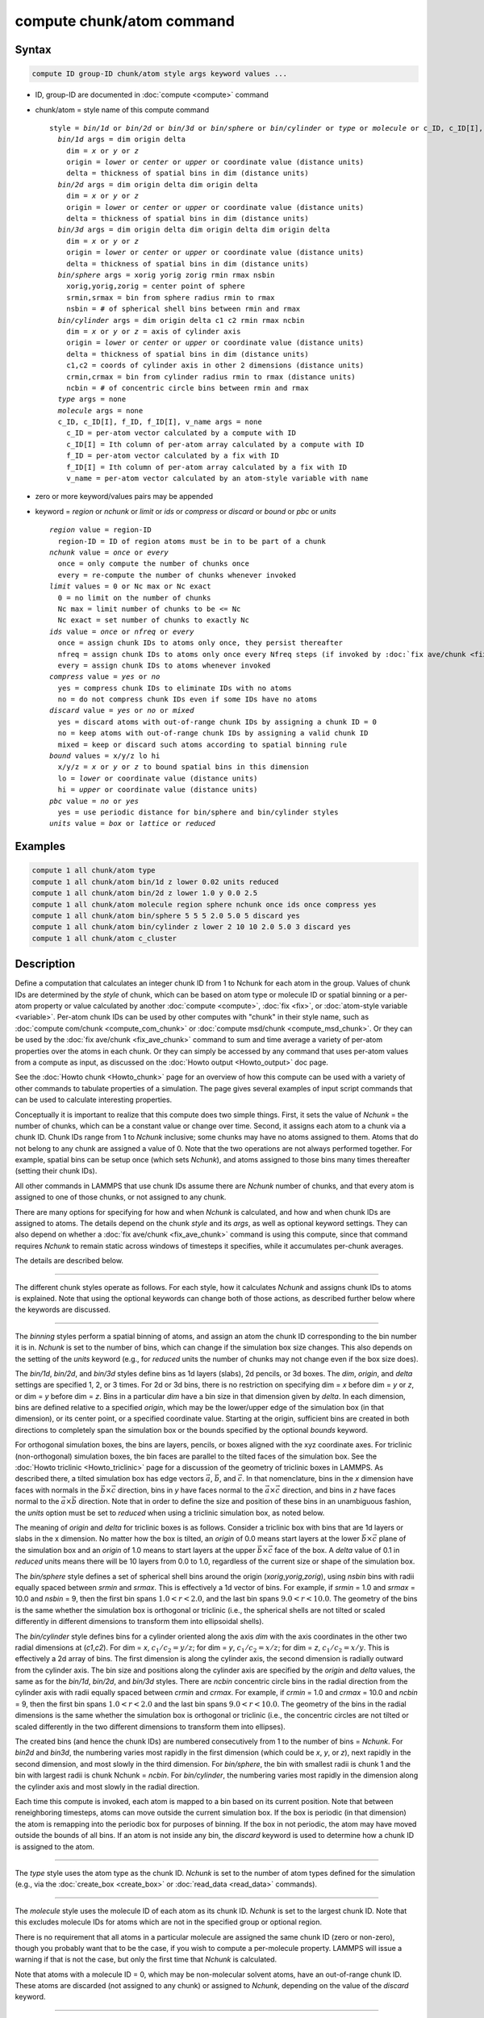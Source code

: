 .. index:: compute chunk/atom

compute chunk/atom command
==========================

Syntax
""""""

.. code-block:: LAMMPS

   compute ID group-ID chunk/atom style args keyword values ...

* ID, group-ID are documented in :doc:`compute <compute>` command
* chunk/atom = style name of this compute command

  .. parsed-literal::

     style = *bin/1d* or *bin/2d* or *bin/3d* or *bin/sphere* or *bin/cylinder* or *type* or *molecule* or c_ID, c_ID[I], f_ID, f_ID[I], v_name
       *bin/1d* args = dim origin delta
         dim = *x* or *y* or *z*
         origin = *lower* or *center* or *upper* or coordinate value (distance units)
         delta = thickness of spatial bins in dim (distance units)
       *bin/2d* args = dim origin delta dim origin delta
         dim = *x* or *y* or *z*
         origin = *lower* or *center* or *upper* or coordinate value (distance units)
         delta = thickness of spatial bins in dim (distance units)
       *bin/3d* args = dim origin delta dim origin delta dim origin delta
         dim = *x* or *y* or *z*
         origin = *lower* or *center* or *upper* or coordinate value (distance units)
         delta = thickness of spatial bins in dim (distance units)
       *bin/sphere* args = xorig yorig zorig rmin rmax nsbin
         xorig,yorig,zorig = center point of sphere
         srmin,srmax = bin from sphere radius rmin to rmax
         nsbin = # of spherical shell bins between rmin and rmax
       *bin/cylinder* args = dim origin delta c1 c2 rmin rmax ncbin
         dim = *x* or *y* or *z* = axis of cylinder axis
         origin = *lower* or *center* or *upper* or coordinate value (distance units)
         delta = thickness of spatial bins in dim (distance units)
         c1,c2 = coords of cylinder axis in other 2 dimensions (distance units)
         crmin,crmax = bin from cylinder radius rmin to rmax (distance units)
         ncbin = # of concentric circle bins between rmin and rmax
       *type* args = none
       *molecule* args = none
       c_ID, c_ID[I], f_ID, f_ID[I], v_name args = none
         c_ID = per-atom vector calculated by a compute with ID
         c_ID[I] = Ith column of per-atom array calculated by a compute with ID
         f_ID = per-atom vector calculated by a fix with ID
         f_ID[I] = Ith column of per-atom array calculated by a fix with ID
         v_name = per-atom vector calculated by an atom-style variable with name

* zero or more keyword/values pairs may be appended
* keyword = *region* or *nchunk* or *limit* or *ids* or *compress* or *discard* or *bound* or *pbc* or *units*

  .. parsed-literal::

       *region* value = region-ID
         region-ID = ID of region atoms must be in to be part of a chunk
       *nchunk* value = *once* or *every*
         once = only compute the number of chunks once
         every = re-compute the number of chunks whenever invoked
       *limit* values = 0 or Nc max or Nc exact
         0 = no limit on the number of chunks
         Nc max = limit number of chunks to be <= Nc
         Nc exact = set number of chunks to exactly Nc
       *ids* value = *once* or *nfreq* or *every*
         once = assign chunk IDs to atoms only once, they persist thereafter
         nfreq = assign chunk IDs to atoms only once every Nfreq steps (if invoked by :doc:`fix ave/chunk <fix_ave_chunk>` which sets Nfreq)
         every = assign chunk IDs to atoms whenever invoked
       *compress* value = *yes* or *no*
         yes = compress chunk IDs to eliminate IDs with no atoms
         no = do not compress chunk IDs even if some IDs have no atoms
       *discard* value = *yes* or *no* or *mixed*
         yes = discard atoms with out-of-range chunk IDs by assigning a chunk ID = 0
         no = keep atoms with out-of-range chunk IDs by assigning a valid chunk ID
         mixed = keep or discard such atoms according to spatial binning rule
       *bound* values = x/y/z lo hi
         x/y/z = *x* or *y* or *z* to bound spatial bins in this dimension
         lo = *lower* or coordinate value (distance units)
         hi = *upper* or coordinate value (distance units)
       *pbc* value = *no* or *yes*
         yes = use periodic distance for bin/sphere and bin/cylinder styles
       *units* value = *box* or *lattice* or *reduced*

Examples
""""""""

.. code-block:: LAMMPS

   compute 1 all chunk/atom type
   compute 1 all chunk/atom bin/1d z lower 0.02 units reduced
   compute 1 all chunk/atom bin/2d z lower 1.0 y 0.0 2.5
   compute 1 all chunk/atom molecule region sphere nchunk once ids once compress yes
   compute 1 all chunk/atom bin/sphere 5 5 5 2.0 5.0 5 discard yes
   compute 1 all chunk/atom bin/cylinder z lower 2 10 10 2.0 5.0 3 discard yes
   compute 1 all chunk/atom c_cluster

Description
"""""""""""

Define a computation that calculates an integer chunk ID from 1 to
Nchunk for each atom in the group.  Values of chunk IDs are determined
by the *style* of chunk, which can be based on atom type or molecule
ID or spatial binning or a per-atom property or value calculated by
another :doc:`compute <compute>`, :doc:`fix <fix>`, or :doc:`atom-style variable <variable>`.  Per-atom chunk IDs can be used by other
computes with "chunk" in their style name, such as :doc:`compute com/chunk <compute_com_chunk>` or :doc:`compute msd/chunk <compute_msd_chunk>`.  Or they can be used by the :doc:`fix ave/chunk <fix_ave_chunk>` command to sum and time average a
variety of per-atom properties over the atoms in each chunk.  Or they
can simply be accessed by any command that uses per-atom values from a
compute as input, as discussed on the :doc:`Howto output <Howto_output>`
doc page.

See the :doc:`Howto chunk <Howto_chunk>` page for an overview of how
this compute can be used with a variety of other commands to tabulate
properties of a simulation.  The page gives several examples of input
script commands that can be used to calculate interesting properties.

Conceptually it is important to realize that this compute does two
simple things.  First, it sets the value of *Nchunk* = the number of
chunks, which can be a constant value or change over time.  Second, it
assigns each atom to a chunk via a chunk ID.  Chunk IDs range from 1
to *Nchunk* inclusive; some chunks may have no atoms assigned to them.
Atoms that do not belong to any chunk are assigned a value of 0.  Note
that the two operations are not always performed together.  For
example, spatial bins can be setup once (which sets *Nchunk*\ ), and
atoms assigned to those bins many times thereafter (setting their
chunk IDs).

All other commands in LAMMPS that use chunk IDs assume there are
*Nchunk* number of chunks, and that every atom is assigned to one of
those chunks, or not assigned to any chunk.

There are many options for specifying for how and when *Nchunk* is
calculated, and how and when chunk IDs are assigned to atoms.  The
details depend on the chunk *style* and its *args*, as well as
optional keyword settings.  They can also depend on whether a :doc:`fix ave/chunk <fix_ave_chunk>` command is using this compute, since
that command requires *Nchunk* to remain static across windows of
timesteps it specifies, while it accumulates per-chunk averages.

The details are described below.

----------

The different chunk styles operate as follows.  For each style, how it
calculates *Nchunk* and assigns chunk IDs to atoms is explained.  Note
that using the optional keywords can change both of those actions, as
described further below where the keywords are discussed.

----------

The *binning* styles perform a spatial binning of atoms, and assign an
atom the chunk ID corresponding to the bin number it is in.  *Nchunk*
is set to the number of bins, which can change if the simulation box
size changes.  This also depends on the setting of the *units*
keyword (e.g., for *reduced* units the number of chunks may not change
even if the box size does).

The *bin/1d*, *bin/2d*, and *bin/3d* styles define bins as 1d layers
(slabs), 2d pencils, or 3d boxes.  The *dim*, *origin*, and *delta*
settings are specified 1, 2, or 3 times.  For 2d or 3d bins, there is
no restriction on specifying dim = *x* before dim = *y* or *z*, or dim = *y*
before dim = *z*.  Bins in a particular *dim* have a bin size in that
dimension given by *delta*\ .  In each dimension, bins are defined
relative to a specified *origin*, which may be the lower/upper edge of
the simulation box (in that dimension), or its center point, or a
specified coordinate value.  Starting at the origin, sufficient bins
are created in both directions to completely span the simulation box
or the bounds specified by the optional *bounds* keyword.

For orthogonal simulation boxes, the bins are layers, pencils, or
boxes aligned with the xyz coordinate axes.  For triclinic
(non-orthogonal) simulation boxes, the bin faces are parallel to the
tilted faces of the simulation box.  See the :doc:`Howto triclinic <Howto_triclinic>` page for a discussion of the
geometry of triclinic boxes in LAMMPS.  As described there, a tilted
simulation box has edge vectors :math:`\vec a`, :math:`\vec b`, and
:math:`\vec c`.  In that nomenclature, bins in
the *x* dimension have faces with normals in the :math:`\vec b \times \vec c`
direction, bins in *y* have faces normal to the :math:`\vec a \times \vec c`
direction, and bins in *z* have faces normal to the :math:`\vec a \times \vec b`
direction.  Note that in order to define the size and position of
these bins in an unambiguous fashion, the *units* option must be set
to *reduced* when using a triclinic simulation box, as noted below.

The meaning of *origin* and *delta* for triclinic boxes is as follows.
Consider a triclinic box with bins that are 1d layers or slabs in the
x dimension.  No matter how the box is tilted, an *origin* of 0.0
means start layers at the lower :math:`\vec b \times \vec c` plane of the
simulation box and an *origin* of 1.0 means to start layers at the upper
:math:`\vec b \times \vec c` face of the box.  A *delta* value of 0.1 in
*reduced* units means there will be 10 layers from 0.0 to 1.0, regardless of
the current size or shape of the simulation box.

The *bin/sphere* style defines a set of spherical shell bins around
the origin (\ *xorig*,\ *yorig*,\ *zorig*\ ), using *nsbin* bins with radii
equally spaced between *srmin* and *srmax*\ .  This is effectively a 1d
vector of bins.  For example, if *srmin* = 1.0 and *srmax* = 10.0 and
*nsbin* = 9, then the first bin spans :math:`1.0 < r < 2.0`, and the last bin
spans :math:`9.0 < r < 10.0`.  The geometry of the bins is the same whether the
simulation box is orthogonal or triclinic (i.e., the spherical shells
are not tilted or scaled differently in different dimensions to
transform them into ellipsoidal shells).

The *bin/cylinder* style defines bins for a cylinder oriented along
the axis *dim* with the axis coordinates in the other two radial
dimensions at (\ *c1*,\ *c2*\ ).  For dim = *x*, :math:`c_1/c_2 = y/z`;
for dim = *y*, :math:`c_1/c_2 = x/z`; for dim = *z*,
:math:`c_1/c_2 = x/y`.  This is effectively a 2d array of bins.  The first
dimension is along the cylinder axis, the second dimension is radially outward
from the cylinder axis.  The bin size and positions along the cylinder axis are
specified by the *origin* and *delta* values, the same as for the *bin/1d*,
*bin/2d*, and *bin/3d* styles.  There are *ncbin* concentric circle bins in the
radial direction from the cylinder axis with radii equally spaced
between *crmin* and *crmax*\ .  For example, if *crmin* = 1.0 and
*crmax* = 10.0 and *ncbin* = 9, then the first bin spans :math:`1.0 < r < 2.0`
and the last bin spans :math:`9.0 < r < 10.0`.  The geometry of the bins in
the radial dimensions is the same whether the simulation box is
orthogonal or triclinic (i.e., the concentric circles are not tilted or
scaled differently in the two different dimensions to transform them
into ellipses).

The created bins (and hence the chunk IDs) are numbered consecutively
from 1 to the number of bins = *Nchunk*\ .  For *bin2d* and *bin3d*, the
numbering varies most rapidly in the first dimension (which could be
*x*, *y*, or *z*), next rapidly in the second dimension, and most slowly in the
third dimension.  For *bin/sphere*, the bin with smallest radii is chunk
1 and the bin with largest radii is chunk Nchunk = *ncbin*\ .  For
*bin/cylinder*, the numbering varies most rapidly in the dimension
along the cylinder axis and most slowly in the radial direction.

Each time this compute is invoked, each atom is mapped to a bin based
on its current position.  Note that between reneighboring timesteps,
atoms can move outside the current simulation box.  If the box is
periodic (in that dimension) the atom is remapping into the periodic
box for purposes of binning.  If the box in not periodic, the atom may
have moved outside the bounds of all bins.  If an atom is not inside
any bin, the *discard* keyword is used to determine how a chunk ID is
assigned to the atom.

----------

The *type* style uses the atom type as the chunk ID.  *Nchunk* is set
to the number of atom types defined for the simulation (e.g., via the
:doc:`create_box <create_box>` or :doc:`read_data <read_data>` commands).

----------

The *molecule* style uses the molecule ID of each atom as its chunk
ID.  *Nchunk* is set to the largest chunk ID.  Note that this excludes
molecule IDs for atoms which are not in the specified group or
optional region.

There is no requirement that all atoms in a particular molecule are
assigned the same chunk ID (zero or non-zero), though you probably
want that to be the case, if you wish to compute a per-molecule
property.  LAMMPS will issue a warning if that is not the case, but
only the first time that *Nchunk* is calculated.

Note that atoms with a molecule ID = 0, which may be non-molecular
solvent atoms, have an out-of-range chunk ID.  These atoms are
discarded (not assigned to any chunk) or assigned to *Nchunk*,
depending on the value of the *discard* keyword.

----------

The *compute/fix/variable* styles set the chunk ID of each atom based
on a quantity calculated and stored by a compute, fix, or variable.
In each case, it must be a per-atom quantity.  In each case the
referenced floating point values are converted to an integer chunk ID
as follows.  The floating point value is truncated (rounded down) to
an integer value.  If the integer value is :math:`\le 0`, then a chunk ID of 0
is assigned to the atom.  If the integer value is :math:`> 0`, it becomes the
chunk ID to the atom.  *Nchunk* is set to the largest chunk ID.  Note
that this excludes atoms which are not in the specified group or
optional region.

If the style begins with "c\_", a compute ID must follow which has been
previously defined in the input script.  If no bracketed integer is
appended, the per-atom vector calculated by the compute is used.  If a
bracketed integer is appended, the Ith column of the per-atom array
calculated by the compute is used.  Users can also write code for
their own compute styles and :doc:`add them to LAMMPS <Modify>`.

If the style begins with "f\_", a fix ID must follow which has been
previously defined in the input script.  If no bracketed integer is
appended, the per-atom vector calculated by the fix is used.  If a
bracketed integer is appended, the Ith column of the per-atom array
calculated by the fix is used.  Note that some fixes only produce
their values on certain timesteps, which must be compatible with the
timestep on which this compute accesses the fix, else an error
results.  Users can also write code for their own fix styles and :doc:`add them to LAMMPS <Modify>`.

If a value begins with "v\_", a variable name for an *atom* or
*atomfile* style :doc:`variable <variable>` must follow which has been
previously defined in the input script.  Variables of style *atom* can
reference thermodynamic keywords and various per-atom attributes, or
invoke other computes, fixes, or variables when they are evaluated, so
this is a very general means of generating per-atom quantities to
treat as a chunk ID.

----------

Normally, *Nchunk* = the number of chunks, is re-calculated every time
this fix is invoked, though the value may or may not change.  As
explained below, the *nchunk* keyword can be set to *once* which means
*Nchunk* will never change.

If a :doc:`fix ave/chunk <fix_ave_chunk>` command uses this compute, it
can also turn off the re-calculation of *Nchunk* for one or more
windows of timesteps.  The extent of the windows, during which Nchunk
is held constant, are determined by the *Nevery*, *Nrepeat*, *Nfreq*
values and the *ave* keyword setting that are used by the :doc:`fix ave/chunk <fix_ave_chunk>` command.

Specifically, if *ave* = *one*, then for each span of *Nfreq*
timesteps, *Nchunk* is held constant between the first timestep when
averaging is done (within the Nfreq-length window), and the last
timestep when averaging is done (multiple of Nfreq).  If *ave* =
*running* or *window*, then *Nchunk* is held constant forever,
starting on the first timestep when the :doc:`fix ave/chunk <fix_ave_chunk>` command invokes this compute.

Note that multiple :doc:`fix ave/chunk <fix_ave_chunk>` commands can use
the same compute chunk/atom compute.  However, the time windows they
induce for holding *Nchunk* constant must be identical, else an error
will be generated.

----------

The various optional keywords operate as follows.  Note that some of
them function differently or are ignored by different chunk styles.
Some of them also have different default values, depending on
the chunk style, as listed below.

The *region* keyword applies to all chunk styles.  If used, an atom
must be in both the specified group and the specified geometric
:doc:`region <region>` to be assigned to a chunk.

----------

The *nchunk* keyword applies to all chunk styles.  It specifies how
often *Nchunk* is recalculated, which in turn can affect the chunk IDs
assigned to individual atoms.

If *nchunk* is set to *once*, then *Nchunk* is only calculated once,
the first time this compute is invoked.  If *nchunk* is set to
*every*, then *Nchunk* is re-calculated every time the compute is
invoked.  Note that, as described above, the use of this compute
by the :doc:`fix ave/chunk <fix_ave_chunk>` command can override
the *every* setting.

The default values for *nchunk* are listed below and depend on the
chunk style and other system and keyword settings.  They attempt to
represent typical use cases for the various chunk styles.  The
*nchunk* value can always be set explicitly if desired.

----------

The *limit* keyword can be used to limit the calculated value of
*Nchunk* = the number of chunks.  The limit is applied each time
*Nchunk* is calculated, which also limits the chunk IDs assigned to
any atom.  The *limit* keyword is used by all chunk styles except the
*binning* styles, which ignore it.  This is because the number of bins
can be tailored using the *bound* keyword (described below) which
effectively limits the size of *Nchunk*\ .

If *limit* is set to *Nc* = 0, then no limit is imposed on *Nchunk*,
though the *compress* keyword can still be used to reduce *Nchunk*, as
described below.

If *Nc* :math:`>` 0, then the effect of the *limit* keyword depends on whether
the *compress* keyword is also used with a setting of *yes*, and
whether the *compress* keyword is specified before the *limit* keyword
or after.

In all cases, *Nchunk* is first calculated in the usual way for each
chunk style, as described above.

First, here is what occurs if *compress yes* is not set.  If *limit*
is set to *Nc max*, then *Nchunk* is reset to the smaller of *Nchunk*
and *Nc*\ .  If *limit* is set to *Nc exact*, then *Nchunk* is reset to
*Nc*, whether the original *Nchunk* was larger or smaller than *Nc*\ .
If *Nchunk* shrank due to the *limit* setting, then atom chunk IDs :math:`>`
*Nchunk* will be reset to 0 or *Nchunk*, depending on the setting of
the *discard* keyword.  If *Nchunk* grew, there will simply be some
chunks with no atoms assigned to them.

If *compress yes* is set, and the *compress* keyword comes before the
*limit* keyword, the compression operation is performed first, as
described below, which resets *Nchunk*\ .  The *limit* keyword is then
applied to the new *Nchunk* value, exactly as described in the
preceding paragraph.  Note that in this case, all atoms will end up
with chunk IDs :math:`\le` *Nc*, but their original values (e.g., molecule ID
or compute/fix/variable) may have been :math:`>` *Nc*, because of the
compression operation.

If *compress yes* is set, and the *compress* keyword comes after the
*limit* keyword, then the *limit* value of *Nc* is applied first to
the uncompressed value of *Nchunk*, but only if *Nc* :math:`<` *Nchunk*
(whether *Nc max* or *Nc exact* is used).  This effectively means all
atoms with chunk IDs :math:`>` *Nc* have their chunk IDs reset to 0 or *Nc*,
depending on the setting of the *discard* keyword.  The compression
operation is then performed, which may shrink *Nchunk* further.  If
the new *Nchunk* :math:`<` *Nc* and *limit* = *Nc exact* is specified, then
*Nchunk* is reset to *Nc*, which results in extra chunks with no atoms
assigned to them.  Note that in this case, all atoms will end up with
chunk IDs :math:`\le` *Nc*, and their original values (e.g., molecule ID or
compute/fix/variable value) will also have been :math:`\le` *Nc*\ .

----------

The *ids* keyword applies to all chunk styles.  If the setting is
*once* then the chunk IDs assigned to atoms the first time this
compute is invoked will be permanent, and never be re-computed.

If the setting is *nfreq* and if a :doc:`fix ave/chunk <fix_ave_chunk>`
command is using this compute, then in each of the *Nchunk* = constant
time windows (discussed above), the chunk ID's assigned to atoms on
the first step of the time window will persist until the end of the
time window.

If the setting is *every*, which is the default, then chunk IDs are
re-calculated on any timestep this compute is invoked.

.. note::

   If you want the persistent chunk-IDs calculated by this compute
   to be continuous when running from a :doc:`restart file <read_restart>`,
   then you should use the same ID for this compute, as in the original
   run.  This is so that the fix this compute creates to store per-atom
   quantities will also have the same ID, and thus be initialized
   correctly with chunk IDs from the restart file.

----------

The *compress* keyword applies to all chunk styles and affects how
*Nchunk* is calculated, which in turn affects the chunk IDs assigned
to each atom.  It is useful for converting a "sparse" set of chunk IDs
(with many IDs that have no atoms assigned to them), into a "dense"
set of IDs, where every chunk has one or more atoms assigned to it.

Two possible use cases are as follows.  If a large simulation box is
mostly empty space, then the *binning* style may produce many bins
with no atoms.  If *compress* is set to *yes*, only bins with atoms
will be contribute to *Nchunk*\ .  Likewise, the *molecule* or
*compute/fix/variable* styles may produce large *Nchunk* values.  For
example, the :doc:`compute cluster/atom <compute_cluster_atom>` command
assigns every atom an atom ID for one of the atoms it is clustered
with.  For a million-atom system with 5 clusters, there would only be
5 unique chunk IDs, but the largest chunk ID might be 1 million,
resulting in *Nchunk* = 1 million.  If *compress* is set to *yes*,
*Nchunk* will be reset to 5.

If *compress* is set to *no*, which is the default, no compression is
done.  If it is set to *yes*, all chunk IDs with no atoms are removed
from the list of chunk IDs, and the list is sorted.  The remaining
chunk IDs are renumbered from 1 to *Nchunk* where *Nchunk* is the new
length of the list.  The chunk IDs assigned to each atom reflect
the new renumbering from 1 to *Nchunk*\ .

The original chunk IDs (before renumbering) can be accessed by the
:doc:`compute property/chunk <compute_property_chunk>` command and its
*id* keyword, or by the :doc:`fix ave/chunk <fix_ave_chunk>` command
which outputs the original IDs as one of the columns in its global
output array.  For example, using the "compute cluster/atom" command
discussed above, the original 5 unique chunk IDs might be atom IDs
(27,4982,58374,857838,1000000).  After compression, these will be
renumbered to (1,2,3,4,5).  The original values (27,...,1000000) can
be output to a file by the :doc:`fix ave/chunk <fix_ave_chunk>` command,
or by using the :doc:`fix ave/time <fix_ave_time>` command in
conjunction with the :doc:`compute property/chunk <compute_property_chunk>` command.

.. note::

   The compression operation requires global communication across
   all processors to share their chunk ID values.  It can require large
   memory on every processor to store them, even after they are
   compressed, if there are a large number of unique chunk IDs with
   atoms assigned to them.  It uses a STL map to find unique chunk IDs
   and store them in sorted order.  Each time an atom is assigned a
   compressed chunk ID, it must access the STL map.  All of this means
   that compression can be expensive, both in memory and CPU time.  The
   use of the *limit* keyword in conjunction with the *compress* keyword
   can affect these costs, depending on which keyword is used first.  So
   use this option with care.

----------

The *discard* keyword applies to all chunk styles.  It affects what
chunk IDs are assigned to atoms that do not match one of the valid
chunk IDs from 1 to *Nchunk*\ .  Note that it does not apply to atoms
that are not in the specified group or optionally specified region.
Those atoms are always assigned a chunk ID = 0.

If the calculated chunk ID for an atom is not within the range 1 to
*Nchunk* then it is a "discard" atom.  Note that *Nchunk* may have
been shrunk by the *limit* keyword.  Or the *compress* keyword may
have eliminated chunk IDs that were valid before the compression took
place, and are now not in the compressed list.  Also note that for the
*molecule* chunk style, if new molecules are added to the system,
their chunk IDs may exceed a previously calculated *Nchunk*\ .
Likewise, evaluation of a compute/fix/variable on a later timestep may
return chunk IDs that are invalid for the previously calculated
*Nchunk*\ .

All the chunk styles except the *binning* styles, must use *discard*
set to either *yes* or *no*\ .  If *discard* is set to *yes*, which is
the default, then every "discard" atom has its chunk ID set to 0.  If
*discard* is set to *no*, every "discard" atom has its chunk ID set to
*Nchunk*\ .  I.e. it becomes part of the last chunk.

The *binning* styles use the *discard* keyword to decide whether to
discard atoms outside the spatial domain covered by bins, or to assign
them to the bin they are nearest to.

For the *bin/1d*, *bin/2d*, *bin/3d* styles the details are as
follows.  If *discard* is set to *yes*, an out-of-domain atom will
have its chunk ID set to 0.  If *discard* is set to *no*, the atom
will have its chunk ID set to the first or last bin in that dimension.
If *discard* is set to *mixed*, which is the default, it will only
have its chunk ID set to the first or last bin if bins extend to the
simulation box boundary in that dimension.  This is the case if the
*bound* keyword settings are *lower* and *upper*, which is the
default.  If the *bound* keyword settings are numeric values, then the
atom will have its chunk ID set to 0 if it is outside the bounds of
any bin.  Note that in this case, it is possible that the first or
last bin extends beyond the numeric *bounds* settings, depending on
the specified *origin*\ .  If this is the case, the chunk ID of the atom
is only set to 0 if it is outside the first or last bin, not if it is
simply outside the numeric *bounds* setting.

For the *bin/sphere* style the details are as follows.  If *discard*
is set to *yes*, an out-of-domain atom will have its chunk ID set to
0.  If *discard* is set to *no* or *mixed*, the atom will have its
chunk ID set to the first or last bin, i.e. the innermost or outermost
spherical shell.  If the distance of the atom from the origin is less
than *rmin*, it will be assigned to the first bin.  If the distance of
the atom from the origin is greater than *rmax*, it will be assigned
to the last bin.

For the *bin/cylinder* style the details are as follows.  If *discard*
is set to *yes*, an out-of-domain atom will have its chunk ID set to
0.  If *discard* is set to *no*, the atom will have its chunk ID set
to the first or last bin in both the radial and axis dimensions.  If
*discard* is set to *mixed*, which is the default, the radial
dimension is treated the same as for *discard* = no.  But for the axis
dimension, it will only have its chunk ID set to the first or last
bin if bins extend to the simulation box boundary in the axis
dimension.  This is the case if the *bound* keyword settings are
*lower* and *upper*, which is the default.  If the *bound* keyword
settings are numeric values, then the atom will have its chunk ID set
to 0 if it is outside the bounds of any bin.  Note that in this case,
it is possible that the first or last bin extends beyond the numeric
*bounds* settings, depending on the specified *origin*\ .  If this is
the case, the chunk ID of the atom is only set to 0 if it is outside
the first or last bin, not if it is simply outside the numeric
*bounds* setting.

If *discard* is set to *no* or *mixed*, the atom will have its
chunk ID set to the first or last bin, i.e. the innermost or outermost
spherical shell.  If the distance of the atom from the origin is less
than *rmin*, it will be assigned to the first bin.  If the distance of
the atom from the origin is greater than *rmax*, it will be assigned
to the last bin.

----------

The *bound* keyword only applies to the *bin/1d*, *bin/2d*, *bin/3d*
styles and to the axis dimension of the *bin/cylinder* style;
otherwise it is ignored.  It can be used one or more times to limit
the extent of bin coverage in a specified dimension, i.e. to only bin
a portion of the box.  If the *lo* setting is *lower* or the *hi*
setting is *upper*, the bin extent in that direction extends to the
box boundary.  If a numeric value is used for *lo* and/or *hi*, then
the bin extent in the *lo* or *hi* direction extends only to that
value, which is assumed to be inside (or at least near) the simulation
box boundaries, though LAMMPS does not check for this.  Note that
using the *bound* keyword typically reduces the total number of bins
and thus the number of chunks *Nchunk*\ .

The *pbc* keyword only applies to the *bin/sphere* and *bin/cylinder*
styles.  If set to *yes*, the distance an atom is from the sphere
origin or cylinder axis is calculated in a minimum image sense with
respect to periodic dimensions, when determining which bin the atom is
in.  I.e. if x is a periodic dimension and the distance between the
atom and the sphere center in the x dimension is greater than 0.5 \*
simulation box length in x, then a box length is subtracted to give a
distance < 0.5 \* simulation box length.  This allosws the sphere or
cylinder center to be near a box edge, and atoms on the other side of
the periodic box will still be close to the center point/axis.  Note
that with a setting of *yes*, the outer sphere or cylinder radius must
also be <= 0.5 \* simulation box length in any periodic dimension
except for the cylinder axis dimension, or an error is generated.

The *units* keyword only applies to the *binning* styles; otherwise it
is ignored.  For the *bin/1d*, *bin/2d*, *bin/3d* styles, it
determines the meaning of the distance units used for the bin sizes
*delta* and for *origin* and *bounds* values if they are coordinate
values.  For the *bin/sphere* style it determines the meaning of the
distance units used for *xorig*,\ *yorig*,\ *zorig* and the radii *srmin*
and *srmax*\ .  For the *bin/cylinder* style it determines the meaning
of the distance units used for *delta*,\ *c1*,\ *c2* and the radii *crmin*
and *crmax*\ .

For orthogonal simulation boxes, any of the 3 options may
be used.  For non-orthogonal (triclinic) simulation boxes, only the
*reduced* option may be used.

A *box* value selects standard distance units as defined by the
:doc:`units <units>` command (e.g., Ångströms for units = *real* or *metal*).
A *lattice* value means the distance units are in lattice spacings.
The :doc:`lattice <lattice>` command must have been previously used to
define the lattice spacing.  A *reduced* value means normalized
unitless values between 0 and 1, which represent the lower and upper
faces of the simulation box respectively.  Thus an *origin* value of
0.5 means the center of the box in any dimension.  A *delta* value of
0.1 means 10 bins span the box in that dimension.

Note that for the *bin/sphere* style, the radii *srmin* and *srmax* are
scaled by the lattice spacing or reduced value of the *x* dimension.

Note that for the *bin/cylinder* style, the radii *crmin* and *crmax*
are scaled by the lattice spacing or reduced value of the first
dimension perpendicular to the cylinder axis (e.g., *y* for an *x*-axis
cylinder, *x* for a *y*-axis cylinder, and *x* for a *z*-axis cylinder).

----------

Output info
"""""""""""

This compute calculates a per-atom vector (the chunk ID), which can
be accessed by any command that uses per-atom values from a compute
as input.  It also calculates a global scalar (the number of chunks),
which can be similarly accessed everywhere outside of a per-atom context.
See the :doc:`Howto output <Howto_output>` page for an overview of
LAMMPS output options.

The per-atom vector values are unitless chunk IDs, ranging from 1 to
*Nchunk* (inclusive) for atoms assigned to chunks, and 0 for atoms not
belonging to a chunk.  The scalar contains the value of *Nchunk*.

Restrictions
""""""""""""

Even if the *nchunk* keyword is set to *once*, the chunk IDs assigned
to each atom are not stored in a restart files.  This means you cannot
expect those assignments to persist in a restarted simulation.
Instead you must re-specify this command and assign atoms to chunks when
the restarted simulation begins.

Related commands
""""""""""""""""

:doc:`fix ave/chunk <fix_ave_chunk>`,
:doc:`compute global/atom <compute_global_atom>`

Default
"""""""

The option defaults are as follows:

* region = none
* nchunk = every, if compress is yes, overriding other defaults listed here
* nchunk = once, for type style
* nchunk = once, for mol style if region is none
* nchunk = every, for mol style if region is set
* nchunk = once, for binning style if the simulation box size is static or units = reduced
* nchunk = every, for binning style if the simulation box size is dynamic and units is lattice or box
* nchunk = every, for compute/fix/variable style
* limit = 0
* ids = every
* compress = no
* discard = yes, for all styles except binning
* discard = mixed, for binning styles
* bound = lower and upper in all dimensions
* pbc = no
* units = lattice
